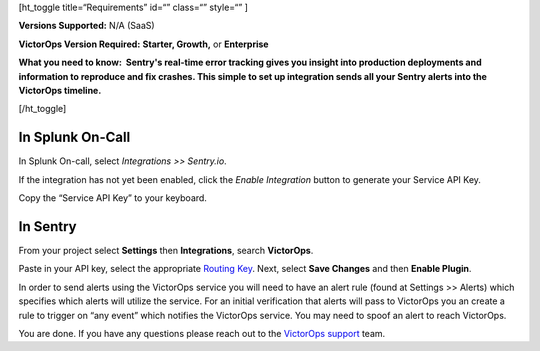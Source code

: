 [ht_toggle title=“Requirements” id=“” class=“” style=“” ]

**Versions Supported:** N/A (SaaS)

**VictorOps Version Required:** **Starter, Growth,** or **Enterprise**

**What you need to know:  Sentry's real-time error tracking gives you
insight into production deployments and information to reproduce and fix
crashes. This simple to set up integration sends all your Sentry alerts
into the VictorOps timeline.**

[/ht_toggle]

**In Splunk On-Call**
---------------------

In Splunk On-call, select *Integrations >> Sentry.io*.

If the integration has not yet been enabled, click the *Enable
Integration* button to generate your Service API Key.

Copy the “Service API Key” to your keyboard.

**In Sentry**
-------------

From your project select **Settings** then **Integrations**, search
**VictorOps**.

.. image:: images/Screen_Shot_2019-12-16_at_11_59_42_AM.png

Paste in your API key, select the appropriate `Routing
Key <https://help.victorops.com/knowledge-base/routing-keys/>`__. Next,
select **Save Changes** and then **Enable Plugin**.

In order to send alerts using the VictorOps service you will need to
have an alert rule (found at Settings >> Alerts) which specifies which
alerts will utilize the service. For an initial verification that alerts
will pass to VictorOps you an create a rule to trigger on “any event”
which notifies the VictorOps service. You may need to spoof an alert to
reach VictorOps.

You are done. If you have any questions please reach out to the
`VictorOps
support <mailto:support@victorops.com?Subject=Sentry.io%20VictorOps%20Integration>`__
team.
